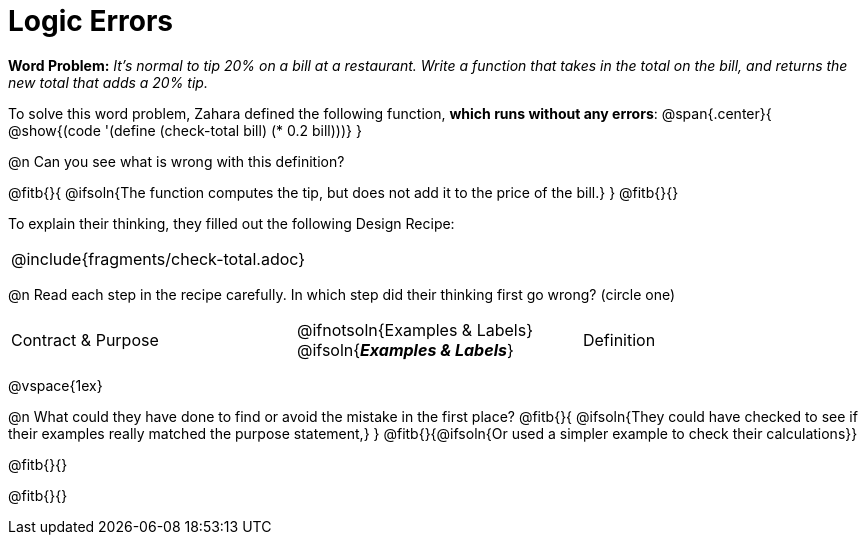 = Logic Errors

++++
<style>
.recipe_word_problem, .recipe_instructions { display: none; }
.test { line-height: 1.6rem; text-decoration: underline; }
</style>
++++

*Word Problem:* __It's normal to tip 20% on a bill at a restaurant. Write a function that takes in the total on the bill, and returns the new total that adds a 20% tip.__

To solve this word problem, Zahara defined the following function, *which runs without any errors*:
@span{.center}{
	@show{(code '(define (check-total bill) (* 0.2 bill)))}
}

@n Can you see what is wrong with this definition?

@fitb{}{
	@ifsoln{The function computes the tip, but does not add it to the price of the bill.}
}
@fitb{}{}

To explain their thinking, they filled out the following Design Recipe:

[cols="1a"]
|===
| @include{fragments/check-total.adoc}
|===

@n Read each step in the recipe carefully. In which step did their thinking first go wrong? (circle one)

[cols="^1,^1,^1", grid="none", frame="none", stripes="none"]
|===
| Contract {amp} Purpose
| @ifnotsoln{Examples {amp} Labels} @ifsoln{*_Examples {amp} Labels_*}
| Definition
|===

@vspace{1ex}

@n What could they have done to find or avoid the mistake in the first place?
@fitb{}{
	@ifsoln{They could have checked to see if their examples really matched the purpose statement,}
}
@fitb{}{@ifsoln{Or used a simpler example to check their calculations}}

@fitb{}{}

@fitb{}{}
